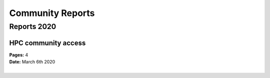 
Community Reports
=================

Reports 2020
------------

.. image:: _static/pdf.svg
  :width: 10 %
  :alt: Panel
  :align: left
  :target: https://indico.cern.ch/event/878233/contributions/3757903/attachments/1999480/3336924/HPC-communityAccess.pdf
  :class: logo-before-title

HPC community access
^^^^^^^^^^^^^^^^^^^^

| **Pages:** 4
| **Date:** March 6th 2020
|


